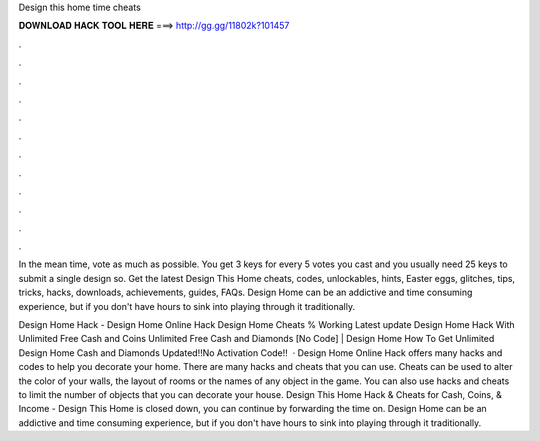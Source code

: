 Design this home time cheats



𝐃𝐎𝐖𝐍𝐋𝐎𝐀𝐃 𝐇𝐀𝐂𝐊 𝐓𝐎𝐎𝐋 𝐇𝐄𝐑𝐄 ===> http://gg.gg/11802k?101457



.



.



.



.



.



.



.



.



.



.



.



.

In the mean time, vote as much as possible. You get 3 keys for every 5 votes you cast and you usually need 25 keys to submit a single design so. Get the latest Design This Home cheats, codes, unlockables, hints, Easter eggs, glitches, tips, tricks, hacks, downloads, achievements, guides, FAQs. Design Home can be an addictive and time consuming experience, but if you don't have hours to sink into playing through it traditionally.

Design Home Hack - Design Home Online Hack Design Home Cheats % Working Latest update Design Home Hack With Unlimited Free Cash and Coins Unlimited Free Cash and Diamonds [No Code] | Design Home How To Get Unlimited Design Home Cash and Diamonds Updated!!No Activation Code!!  · Design Home Online Hack offers many hacks and codes to help you decorate your home. There are many hacks and cheats that you can use. Cheats can be used to alter the color of your walls, the layout of rooms or the names of any object in the game. You can also use hacks and cheats to limit the number of objects that you can decorate your house. Design This Home Hack & Cheats for Cash, Coins, & Income -  Design This Home is closed down, you can continue by forwarding the time on. Design Home can be an addictive and time consuming experience, but if you don't have hours to sink into playing through it traditionally.
